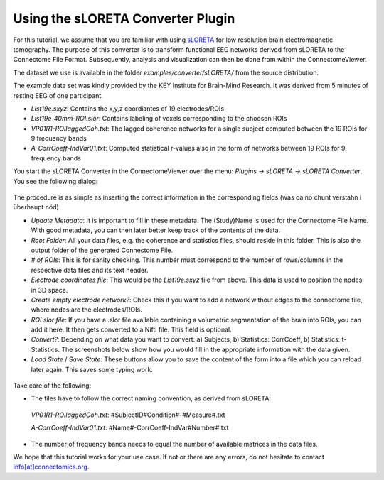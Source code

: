 .. _sloretacon:

===================================
 Using the sLORETA Converter Plugin
===================================

For this tutorial, we assume that you are familiar with using `sLORETA <http://www.uzh.ch/keyinst/loreta.htm>`_
for low resolution brain electromagnetic tomography. The purpose of this converter
is to transform functional EEG networks derived from sLORETA to the Connectome File Format.
Subsequently, analysis and visualization can then be done from within the ConnectomeViewer.

The dataset we use is available in the folder *examples/converter/sLORETA/* from the source distribution.

The example data set was kindly provided by the KEY Institute for Brain-Mind Research. It was derived from 5 minutes of resting EEG of one participant.

* *List19e.sxyz*:  Contains the x,y,z coordiantes of 19 electrodes/ROIs

* *List19e_40mm-ROI.slor*: Contains labeling of voxels corresponding to the choosen ROIs

* *VP01R1-ROIlaggedCoh.txt*: The lagged coherence networks for a single subject computed between the 19 ROIs for 9 frequency bands

* *A-CorrCoeff-IndVar01.txt*: Computed statistical r-values also in the form of networks between 19 ROIs for 9 frequency bands

You start the sLORETA Converter in the ConnectomeViewer over the menu:
*Plugins -> sLORETA -> sLORETA Converter*. You see the following dialog:

.. figure:: ../../_static/sloreta_conv.png

The procedure is as simple as inserting the correct information in the corresponding fields:(was da no chunt verstahn i überhaupt nöd)

* *Update Metadata*: It is important to fill in these metadata. The (Study)Name is used for the Connectome File Name. With good metadata, you can then later better keep track of the contents of the data.

* *Root Folder*: All your data files, e.g. the coherence and statistics files, should reside in this folder. This is also the output folder of the generated Connectome File.

* *# of ROIs*: This is for sanity checking. This number must correspond to the number of rows/columns in the respective data files and its text header.

* *Electrode coordinates file*: This would be the *List19e.sxyz* file from above. This data is used to position the nodes in 3D space.

* *Create empty electrode network?*: Check this if you want to add a network without edges to the connectome file, where nodes are the electrodes/ROIs.

* *ROI slor file*: If you have a .slor file available containing a volumetric segmentation of the brain into ROIs, you can add it here. It then gets converted to a Nifti file. This field is optional.

* *Convert?*: Depending on what data you want to convert: a) Subjects, b) Statistics: CorrCoeff, b) Statistics: t-Statistics. The screenshots below show how you would fill in the appropriate information with the data given.

* *Load State* / *Save State*: These buttons allow you to save the content of the form into a file which you can reload later again. This saves some typing work.

.. figure:: ../../_static/sloreta_conv2.png

.. figure:: ../../_static/sloreta_conv3.png

Take care of the following:

* The files have to follow the correct naming convention, as derived from sLORETA::
 *VP01R1-ROIlaggedCoh.txt*: #SubjectID#Condition#-#Measure#.txt
 
 *A-CorrCoeff-IndVar01.txt*: #Name#-CorrCoeff-IndVar#Number#.txt

* The number of frequency bands needs to equal the number of available matrices in the data files.

We hope that this tutorial works for your use case. If not or there are any errors, do not hesitate to contact `info[at]connectomics.org <mailto:info[at]connectomics.org>`_.